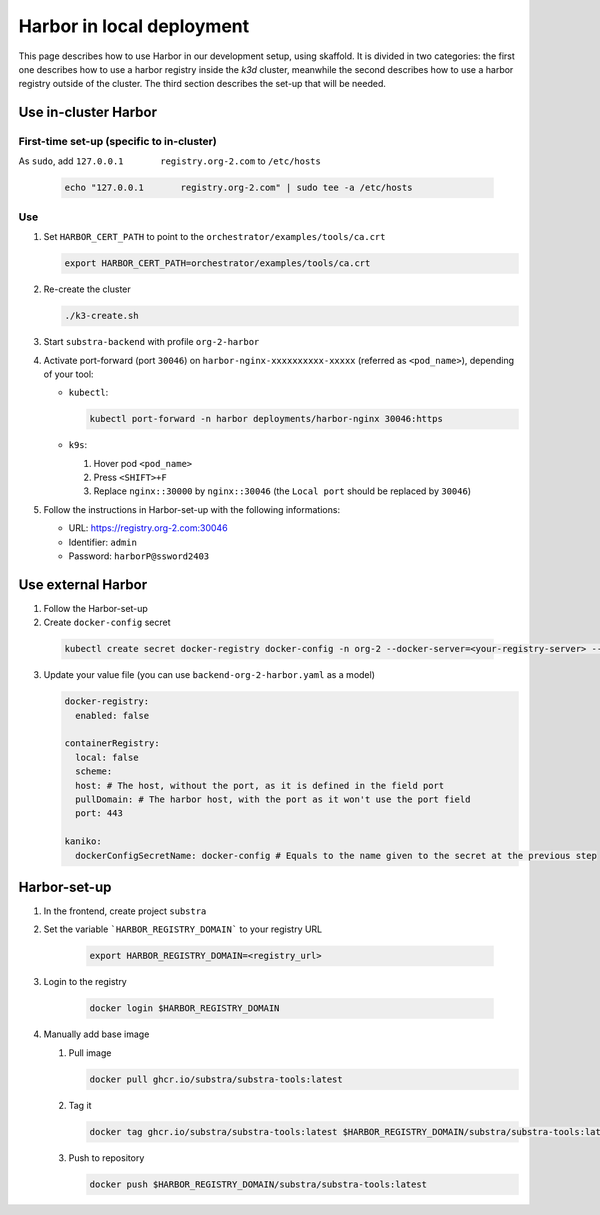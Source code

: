**************************
Harbor in local deployment
**************************



This page describes how to use Harbor in our development setup, using skaffold. It is divided in two categories: the first one describes how to use a harbor registry inside the `k3d` cluster, meanwhile the second describes how to use a harbor registry outside of the cluster. The third section describes the set-up that will be needed.



Use in-cluster Harbor
=====================

First-time set-up (specific to in-cluster)
------------------------------------------

As ``sudo``, add ``127.0.0.1       registry.org-2.com`` to ``/etc/hosts``

      .. code:: bash

         echo "127.0.0.1       registry.org-2.com" | sudo tee -a /etc/hosts

Use
---

1. Set ``HARBOR_CERT_PATH`` to point to the ``orchestrator/examples/tools/ca.crt``

   .. code-block:: bash

        export HARBOR_CERT_PATH=orchestrator/examples/tools/ca.crt

2. Re-create the cluster

   .. code-block:: bash

        ./k3-create.sh

3. Start ``substra-backend`` with profile ``org-2-harbor``

4. Activate port-forward (port ``30046``) on
   ``harbor-nginx-xxxxxxxxxx-xxxxx`` (referred as ``<pod_name>``),
   depending of your tool:

   -  ``kubectl``:

      .. code:: bash

         kubectl port-forward -n harbor deployments/harbor-nginx 30046:https

   -  ``k9s``:

      1. Hover pod ``<pod_name>``
      2. Press ``<SHIFT>+F``
      3. Replace ``nginx::30000`` by ``nginx::30046`` (the
         ``Local port`` should be replaced by ``30046``)

5. Follow the instructions in Harbor-set-up with the following informations:

   -  URL: https://registry.org-2.com:30046
   -  Identifier: ``admin``
   -  Password: ``harborP@ssword2403``

Use external Harbor
===================

1. Follow the Harbor-set-up

2. Create ``docker-config`` secret

 .. code:: bash
      
      kubectl create secret docker-registry docker-config -n org-2 --docker-server=<your-registry-server> --docker-username=<your-name>

3. Update your value file (you can use ``backend-org-2-harbor.yaml`` as a model)

   .. code:: yaml

      docker-registry:
        enabled: false

      containerRegistry:
        local: false
        scheme: 
        host: # The host, without the port, as it is defined in the field port
        pullDomain: # The harbor host, with the port as it won't use the port field
        port: 443

      kaniko:
        dockerConfigSecretName: docker-config # Equals to the name given to the secret at the previous step


Harbor-set-up
=============

1. In the frontend, create project ``substra``

2. Set the variable ```HARBOR_REGISTRY_DOMAIN``` to your registry URL

    .. code-block:: bash

        export HARBOR_REGISTRY_DOMAIN=<registry_url>

3. Login to the registry

    .. code-block:: bash

        docker login $HARBOR_REGISTRY_DOMAIN

4. Manually add base image

   1. Pull image

      .. code:: bash

         docker pull ghcr.io/substra/substra-tools:latest

   2. Tag it

      .. code:: bash

         docker tag ghcr.io/substra/substra-tools:latest $HARBOR_REGISTRY_DOMAIN/substra/substra-tools:latest

   3. Push to repository

      .. code:: bash

         docker push $HARBOR_REGISTRY_DOMAIN/substra/substra-tools:latest